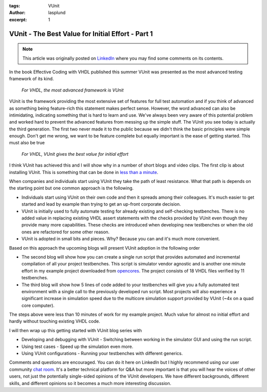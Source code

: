 :tags: VUnit
:author: lasplund
:excerpt: 1

VUnit - The Best Value for Initial Effort - Part 1
==================================================

.. NOTE:: This article was originally posted on `LinkedIn <https://www.linkedin.com/pulse/vunit-best-value-initial-effort-lars-asplund>`__
   where you may find some comments on its contents.

.. figure:: img/bestvalue1.jpg
   :alt: Best Value Part 1
   :align: center

In the book Effective Coding with VHDL published this summer VUnit was
presented as the most advanced testing framework of its kind.

    *For VHDL, the most advanced framework is VUnit*

VUnit is the framework providing the most extensive set of features
for full test automation and if you think of advanced as something
being feature-rich this statement makes perfect sense. However, the
word advanced can also be intimidating, indicating something that is
hard to learn and use. We've always been very aware of this potential
problem and worked hard to prevent the advanced features from messing
up the simple stuff. The VUnit you see today is actually the third
generation. The first two never made it to the public because we
didn't think the basic principles were simple enough. Don't get me
wrong, we want to be feature complete but equally important is the
ease of getting started. This must also be true

    *For VHDL, VUnit gives the best value for initial effort*

I think VUnit has achieved this and I will show why in a number of
short blogs and video clips. The first clip is about installing
VUnit. This is something that can be done in `less than a minute
<http://www.youtube.com/watch?v=Kd1KYvn8Wog>`__.

When companies and individuals start using VUnit they take the path of
least resistance. What that path is depends on the starting point but
one common approach is the following.

- Individuals start using VUnit on their own code and then it spreads
  among their colleagues. It's much easier to get started and lead by
  example than trying to get an up-front corporate decision.
- VUnit is initially used to fully automate testing for already existing
  and self-checking testbenches. There is no added value in replacing
  existing VHDL assert statements with the checks provided by VUnit even
  though they provide many more capabilities. These checks are
  introduced when developing new testbenches or when the old ones are
  refactored for some other reason.
- VUnit is adopted in small bits and pieces. Why? Because you can and it's much more convenient.

Based on this approach the upcoming blogs will present VUnit adoption in the following order

- The second blog will show how you can create a single run script that
  provides automated and incremental compilation of all your project
  testbenches. This script is simulator vendor agnostic and is another
  one minute effort in my example project downloaded from `opencores
  <http://opencores.org>`__. The
  project consists of 18 VHDL files verified by 11 testbenches.
- The third blog will show how 5 lines of code added to your testbenches
  will give you a fully automated test environment with a single call to
  the previously developed run script. Most projects will also
  experience a significant increase in simulation speed due to the
  multicore simulation support provided by VUnit (~4x on a quad core
  computer).

The steps above were less than 10 minutes of work for my example
project. Much value for almost no initial effort and hardly without
touching existing VHDL code.

I will then wrap up this getting started with VUnit blog series with

- Developing and debugging with VUnit - Switching between working in the
  simulator GUI and using the run script.
- Using test cases - Speed up the simulation even more.
- Using VUnit configurations - Running your testbenches with different generics.

Comments and questions are encouraged. You can do it here on LinkedIn
but I highly recommend using our user community `chat room
<http://gitter.im/VUnit/vunit>`__. It's a
better technical platform for Q&A but more important is that you will
hear the voices of other users, not just the potentially single-sided
opinions of the VUnit developers. We have different backgrounds,
different skills, and different opinions so it becomes a much more
interesting discussion.
